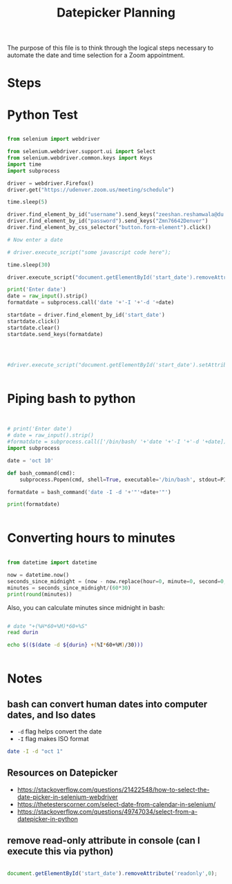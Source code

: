 #+STARTUP: indent
#+TITLE: Datepicker Planning

The purpose of this file is to think through the logical steps necessary to automate the date and time selection for a Zoom appointment.

* Steps




* Python Test

#+BEGIN_SRC python

from selenium import webdriver

from selenium.webdriver.support.ui import Select
from selenium.webdriver.common.keys import Keys
import time
import subprocess

driver = webdriver.Firefox()
driver.get("https://udenver.zoom.us/meeting/schedule")

time.sleep(5)

driver.find_element_by_id("username").send_keys("zeeshan.reshamwala@du.edu")
driver.find_element_by_id("password").send_keys("Zmn76642Denver")
driver.find_element_by_css_selector("button.form-element").click()

# Now enter a date

# driver.execute_script("some javascript code here");

time.sleep(30)

driver.execute_script("document.getElementById('start_date').removeAttribute('readonly',0);")

print('Enter date')
date = raw_input().strip()
formatdate = subprocess.call('date '+'-I '+'-d '+date)

startdate = driver.find_element_by_id('start_date')
startdate.click()
startdate.clear()
startdate.send_keys(formatdate)




#driver.execute_script("document.getElementById('start_date').setAttribute('value','10/10/2020')")


#+END_SRC

#+RESULTS:

* Piping bash to python

#+BEGIN_SRC python :results output


# print('Enter date')
# date = raw_input().strip()
#formatdate = subprocess.call(['/bin/bash/ '+'date '+'-I '+'-d '+date])
import subprocess

date = 'oct 10'

def bash_command(cmd):
    subprocess.Popen(cmd, shell=True, executable='/bin/bash', stdout=PIPE)

formatdate = bash_command('date -I -d '+'"'+date+'"')

print(formatdate)


#+END_SRC

#+RESULTS:


* Converting hours to minutes


#+BEGIN_SRC python :results output

from datetime import datetime

now = datetime.now()
seconds_since_midnight = (now - now.replace(hour=0, minute=0, second=0, microsecond=0)).total_seconds()
minutes = seconds_since_midnight/(60*30)
print(round(minutes))

#+END_SRC

#+RESULTS:
: 9.0

Also, you can calculate minutes since midnight in bash:

#+BEGIN_SRC bash :results output

# date "+(%H*60+%M)*60+%S"
read durin

echo $(($(date -d ${durin} +(%I*60+%M)/30)))


#+END_SRC

#+RESULTS:
: 9

* Notes
** bash can convert human dates into computer dates, and Iso dates
- =-d= flag helps convert the date
- =-I= flag makes ISO format

#+BEGIN_SRC bash :results output
date -I -d "oct 1"
#+END_SRC

#+RESULTS:
: 2020-10-01
** Resources on Datepicker
- https://stackoverflow.com/questions/21422548/how-to-select-the-date-picker-in-selenium-webdriver
- https://thetesterscorner.com/select-date-from-calendar-in-selenium/
- https://stackoverflow.com/questions/49747034/select-from-a-datepicker-in-python
** remove read-only attribute in console (can I execute this via python)
#+BEGIN_SRC javascript

document.getElementById('start_date').removeAttribute('readonly',0);


#+END_SRC
